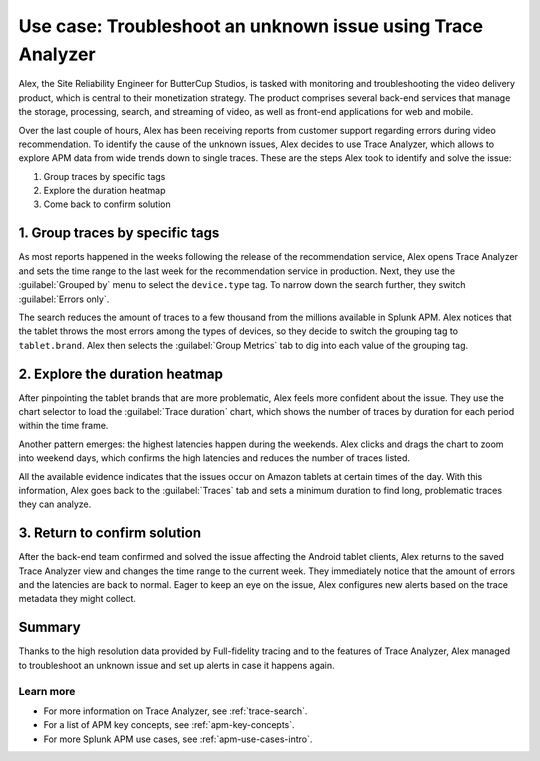 .. _apm-use-case-trace-analyzer:

************************************************************************************
Use case: Troubleshoot an unknown issue using Trace Analyzer
************************************************************************************

.. meta::
    :description: To identify the cause of the unknown issues, Alex decides to use Trace Analyzer, which allows to explore APM data from wide trends down to single traces. 

Alex, the Site Reliability Engineer for ButterCup Studios, is tasked with monitoring and troubleshooting the video delivery product, which is central to their monetization strategy. The product comprises several back-end services that manage the storage, processing, search, and streaming of video, as well as front-end applications for web and mobile.

Over the last couple of hours, Alex has been receiving reports from customer support regarding errors during video recommendation. To identify the cause of the unknown issues, Alex decides to use Trace Analyzer, which allows to explore APM data from wide trends down to single traces. These are the steps Alex took to identify and solve the issue:

#. Group traces by specific tags
#. Explore the duration heatmap
#. Come back to confirm solution

1. Group traces by specific tags
==================================

As most reports happened in the weeks following the release of the recommendation service, Alex opens Trace Analyzer and sets the time range to the last week for the recommendation service in production. Next, they use the :guilabel:`Grouped by` menu to select the ``device.type`` tag. To narrow down the search further, they switch :guilabel:`Errors only`.

The search reduces the amount of traces to a few thousand from the millions available in Splunk APM. Alex notices that the tablet throws the most errors among the types of devices, so they decide to switch the grouping tag to ``tablet.brand``. Alex then selects the :guilabel:`Group Metrics` tab to dig into each value of the grouping tag.

2. Explore the duration heatmap
==================================

After pinpointing the tablet brands that are more problematic, Alex feels more confident about the issue. They use the chart selector to load the :guilabel:`Trace duration` chart, which shows the number of traces by duration for each period within the time frame.

Another pattern emerges: the highest latencies happen during the weekends. Alex clicks and drags the chart to zoom into weekend days, which confirms the high latencies and reduces the number of traces listed.

..  image:: /_images/apm/trace-analyzer/trace-drag-drop-chart.gif
    :width: 95%
    :alt: Selection of a specific time frame

All the available evidence indicates that the issues occur on Amazon tablets at certain times of the day. With this information, Alex goes back to the :guilabel:`Traces` tab and sets a minimum duration to find long, problematic traces they can analyze.

3. Return to confirm solution
==================================

After the back-end team confirmed and solved the issue affecting the Android tablet clients, Alex returns to the saved Trace Analyzer view and changes the time range to the current week. They immediately notice that the amount of errors and the latencies are back to normal. Eager to keep an eye on the issue, Alex configures new alerts based on the trace
metadata they might collect.

Summary
====================================================================================

Thanks to the high resolution data provided by Full-fidelity tracing and to the features of Trace Analyzer, Alex managed to troubleshoot an unknown issue and set up alerts in case it happens again.

Learn more
--------------------

- For more information on Trace Analyzer, see :ref:`trace-search`.
- For a list of APM key concepts, see :ref:`apm-key-concepts`.
- For more Splunk APM use cases, see :ref:`apm-use-cases-intro`.